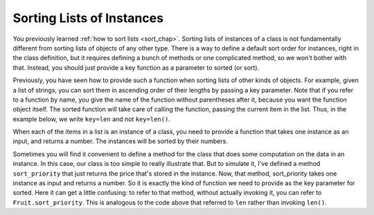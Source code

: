 ..  Copyright (C)  Paul Resnick.  Permission is granted to copy, distribute
    and/or modify this document under the terms of the GNU Free Documentation
    License, Version 1.3 or any later version published by the Free Software
    Foundation; with Invariant Sections being Forward, Prefaces, and
    Contributor List, no Front-Cover Texts, and no Back-Cover Texts.  A copy of
    the license is included in the section entitled "GNU Free Documentation
    License".

..  shortname:: Sorting Instances
..  description:: Invoking sort and sorted on lists of instances.

.. qnum::
   :prefix: sort-instances-
   :start: 1
   
.. _sort_instances_chap:

Sorting Lists of Instances
==========================

You previously learned :ref:`how to sort lists <sort_chap>`. Sorting lists of instances of a class is not fundamentally different from sorting lists of objects of any other type. There is a way to define a default sort order for instances, right in the class definition, but it requires defining a bunch of methods or one complicated method, so we won't bother with that. Instead, you should just provide a key function as a parameter to sorted (or sort).

Previously, you have seen how to provide such a function when sorting lists of other kinds of objects. For example, given a list of strings, you can sort them in ascending order of their lengths by passing a key parameter. Note that if you refer to a function by name, you give the name of the function without parentheses after it, because you want the function object itself. The sorted function will take care of calling the function, passing the current item in the list. Thus, in the example below, we write ``key=len`` and not ``key=len()``.

.. activecode:: sort_instances_1

   L = ["Cherry", "Apple", "Blueberry"]
   
   print(sorted(L, key=len))
   #alternative form using lambda, if you find that easier to understand
   print(sorted(L, key= lambda x: len(x)))   

When each of the items in a list is an instance of a class, you need to provide a function that takes one instance as an input, and returns a number. The instances will be sorted by their numbers.

.. activecode:: sort_instances_2

   class Fruit():
       def __init__(self, name, price):
           self.name = name
           self.price = price
                      
   L = [Fruit("Cherry", 10), Fruit("Apple", 5), Fruit("Blueberry", 20)]
   for f in sorted(L, key=lambda x: x.price):
       print(f.name)

Sometimes you will find it convenient to define a method for the class that does some computation on the data in an instance. In this case, our class is too simple to really illustrate that. But to simulate it, I've defined a method ``sort_priority`` that just returns the price that's stored in the instance. Now, that method, sort_priority takes one instance as input and returns a number. So it is exactly the kind of function we need to provide as the key parameter for sorted. Here it can get a little confusing: to refer to that method, without actually invoking it, you can refer to ``Fruit.sort_priority``. This is analogous to the code above that referred to ``len`` rather than invoking ``len()``.

.. activecode:: sort_instances_3

   class Fruit():
       def __init__(self, name, price):
           self.name = name
           self.price = price
           
       def sort_priority(self):
           return self.price
           
   L = [Fruit("Cherry", 10), Fruit("Apple", 5), Fruit("Blueberry", 20)]
   print "-----sorted by price, referencing a class method-----"
   for f in sorted(L, key=Fruit.sort_priority):
       print(f.name)
       
   print "---- one more way to do the same thing-----"
   for f in sorted(L, key=lambda x: x.sort_priority()):
       print(f.name)

